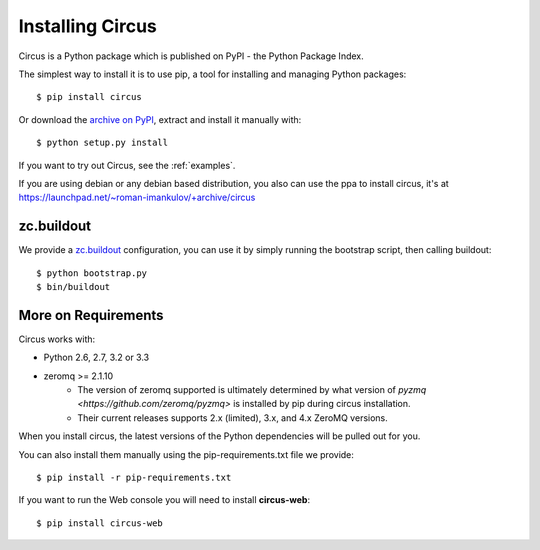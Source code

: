 .. _installation:

Installing Circus
#################

Circus is a Python package which is published on PyPI - the Python Package Index.

The simplest way to install it is to use pip, a tool for installing and managing Python packages::

    $ pip install circus

Or download the `archive on PyPI <https://pypi.python.org/pypi/circus>`_,
extract and install it manually with::

    $ python setup.py install

If you want to try out Circus, see the :ref:`examples`.

If you are using debian or any debian based distribution, you also can use the
ppa to install circus, it's at
https://launchpad.net/~roman-imankulov/+archive/circus


zc.buildout
===========

We provide a `zc.buildout <http://www.buildout.org/>`_ configuration, you can
use it by simply running the bootstrap script, then calling buildout::

    $ python bootstrap.py
    $ bin/buildout


More on Requirements
====================

Circus works with:

- Python 2.6, 2.7, 3.2 or 3.3
- zeromq >= 2.1.10 
    - The version of zeromq supported is ultimately determined by what version of `pyzmq <https://github.com/zeromq/pyzmq>` is installed by pip during circus installation.
    - Their current releases supports 2.x (limited), 3.x, and 4.x ZeroMQ versions.

When you install circus, the latest
versions of the Python dependencies will be pulled out for you.

You can also install them manually using the pip-requirements.txt
file we provide::

    $ pip install -r pip-requirements.txt


If you want to run the Web console you will need to install **circus-web**::

    $ pip install circus-web
